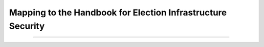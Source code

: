..
  Created by: mike garcia
  To: index/toc for appendices

Mapping to the Handbook for Election Infrastructure Security
------------------------------------------------------------

+---------------+----------------------------------------------+---------------------------+
| Handbook BP # |	Handbook BP Title                            | Essential Guide BP        |
+---------------+----------------------------------------------+---------------------------+
|      1        | Whitelist which IPs can access the device    |                           |
+---------------+----------------------------------------------+---------------------------+
|      2        | Regularly scan the network to ensure only    | Public-Facing             |
|               | authorized devices are connected             | Network Scanning          |
+---------------+----------------------------------------------+---------------------------+
|      3        | Limit the devices that are on the same       |                           |
|               | subnet to only those devices required        |                           |
+---------------+----------------------------------------------+---------------------------+
|      4        | Only utilize approved and managed USB        | Encrypt Data at Rest      |
|               | devices with appropriate device encryption   |                           |
|               | and device authentication                    | Removable Media           |
+---------------+----------------------------------------------+---------------------------+
|      5        | Disable wireless peripheral access of        | Managing Wireless         |
|               | devices unless required and the risk is      | Networks                  |
|               | formally approved by election officials      |                           | 
+---------------+----------------------------------------------+---------------------------+
|      6        | Ensure the system is segregated from other   |                           |
|               | independent election systems and non-        |                           |
|               | election supporting systems                  |                           |
+---------------+----------------------------------------------+---------------------------+
|      7        | Deploy Network Intrusion Detection System    | Network Monitoring        |
|               | (IDS) (e.g., MS-ISAC Albert sensor) on       | and Intrusion             |
|               | internet and extranet DMZ systems            | Detection                 |
+---------------+----------------------------------------------+---------------------------+
|      8        | If wireless is required, ensure all wireless |                           |
|               | traffic use at least Advanced Encryption     |                           |
|               | Standard (AES) encryption with at least      |                           |
|               | Wi-Fi Protected Access 2 (WPA2)              |                           |
+---------------+----------------------------------------------+---------------------------+
|      9        | Use trusted certificates for any publicly-   | Website Security          |
|               | facing website                               |                           |
+---------------+----------------------------------------------+---------------------------+
|      10       | Ensure logs are securely archived            |                           |
+---------------+----------------------------------------------+---------------------------+
|      11       | On a regular basis, review logs to identify  |                           |
|               | anomalies or abnormal events                 |                           |
+---------------+----------------------------------------------+---------------------------+
|      12       | Ensure critical data are encrypted and       | Encrypt Data at Rest      |
|               | digitally signed                             |                           |
+---------------+----------------------------------------------+---------------------------+
|      13       | Ensure staff is properly trained on          | Building and              |
|               | cybersecurity and audit procedures and audit | Managing Staff            |
|               | every election in accordance with local,     |                           |
|               | state, and federal guidelines                |                           |
+---------------+----------------------------------------------+---------------------------+
|      14       | Perform system testing prior to elections    |                           |
|               | (prior to any ballot delivery), such as      |                           |
|               | acceptance testing                           |                           |
+---------------+----------------------------------------------+---------------------------+
|      15       | Ensure acceptance testing is done when       |                           |
|               | receiving or installing new/updated software |                           |
|               | or new devices                               |                           |
+---------------+----------------------------------------------+---------------------------+
|      16       | Conduct criminal background checks for all   | Building and              |
|               | staff including vendors, consultants, and    | Managing Staff            |
|               | contractors supporting the election process  |                           | 
+---------------+----------------------------------------------+---------------------------+
|      17       | Deploy application whitelisting              |                           |
+---------------+----------------------------------------------+---------------------------+
|      18       | Work with election system provider to ensure | Managing Vendors          |
|               | base system components (e.g., OS, database)  |                           |
|               | are hardened based on established industry   |                           |
|               | standards                                    |                           |
+---------------+----------------------------------------------+---------------------------+
|      19       | Regularly run a SCAP-compliant vulnerability | Public-Facing             |
|               | scanner                                      | Network Scanning          |
+---------------+----------------------------------------------+---------------------------+
|      20       | Utilize EAC certified or equivalent software | Managing Vendors          |
|               | and hardware products where applicable       |                           |
+---------------+----------------------------------------------+---------------------------+
|      21       | Store secure baseline configuration on       | Backups                   |
|               | hardened offline system and securely deploy  |                           |
|               | baseline configurations                      |                           |
+---------------+----------------------------------------------+---------------------------+
|      22       | Utilize write once media for transferring    | Removable Media           |
|               | critical system files and system updates.    |                           |
|               | Where it is not possible to use write-once   |                           |
|               | media, that media should be used one time    |                           |
|               | (for a single direction off transfer to a    |                           |
|               | single destination device) and securely      |                           |
|               | dispose of the media.                        |                           |
+---------------+----------------------------------------------+---------------------------+
|      23       | Maintain detailed maintenance record of all  | Asset Management          |
|               | system components                            | Managing Infrastructure   |
+---------------+----------------------------------------------+---------------------------+
|      24       | Require the use of multi-factor              | User Management           |
|               | authentication                               |                           |
+---------------+----------------------------------------------+---------------------------+
|      25       | Require users to use strong passwords (14    | User Management           |
|               | character passphrases) if multi factor       |                           |
|               | authentication is not available              |                           |
+---------------+----------------------------------------------+---------------------------+
|      26       | Limit the number of individuals with         | User Management           |
|               | administrative access to the platform and    |                           |
|               | remove default credentials                   |                           |
+---------------+----------------------------------------------+---------------------------+
|      27       | Ensure that all devices are documented and   | Asset Management          |
|               | accounted for throughout their lifecycle     | Managing Infrastructure   |
+---------------+----------------------------------------------+---------------------------+
|      28       | Utilize tamper evident seals on all external | Asset Management          |
|               | ports that are not required for use and      |                           |
|               | electronically deactivate ports where        |                           |
|               | feasible                                     |                           |
+---------------+----------------------------------------------+---------------------------+
|      29       | Maintain an inventory of assets that should  |                           |
|               | be on the same subnet as the election system |                           |
|               | component                                    |                           |
+---------------+----------------------------------------------+---------------------------+
|      30       | Establish and follow rigorous protocol for   | Asset Management          |
|               | installing tamper evident seals and          |                           |
|               | verifying their integrity upon removal       |                           |
+---------------+----------------------------------------------+---------------------------+
|      31       | Conduct load and stress tests for any        |                           |
|               | transactional related systems to ensure the  |                           |
|               | ability of the system to mitigate potential  |                           |
|               | DDoS type attacks                            |                           |
+---------------+----------------------------------------------+---------------------------+
|      32       | Limit the use of personally identifiable     | Endpoint Protection       |
|               | information. When it is required, ensure     |                           |
|               | that that it is properly secured and staff   |                           |
|               | with access are properly trained on how to   |                           |
|               | handle it.                                   |                           |
+---------------+----------------------------------------------+---------------------------+
|      33       | Conduct mock elections prior to major        | Exercising Plans          |
|               | elections to help eliminate gaps in process  |                           |
|               | and legal areas                              |                           |
+---------------+----------------------------------------------+---------------------------+
|      34       | Identify and maintain information on network | Managing Vendors          |
|               | service providers and third-party companies  |                           |
|               | contacts with a role in supporting election  |                           |
|               | activities                                   |                           |
+---------------+----------------------------------------------+---------------------------+
|      35       | Implement a change freeze prior to peak      |                           |
|               | election periods for major elections         |                           |
+---------------+----------------------------------------------+---------------------------+
|      36       | Prior to major elections, conduct in person  |                           |
|               | site audits to verify compliance to security |                           |
|               | policies and procedures                      |                           |
+---------------+----------------------------------------------+---------------------------+
|      37       | Work with vendors to establish and follow    | Managing Vendors          |
|               | hardening guidance for their applications    |                           |
+---------------+----------------------------------------------+---------------------------+
|      38       | Ensure logging is enabled on the system      |                           |
+---------------+----------------------------------------------+---------------------------+
|      39       | Use automated tools to assist in log         |                           |
|               | management and where possible ensure logs    |                           |
|               | are sent to a remote system                  |                           |
+---------------+----------------------------------------------+---------------------------+
|      40       | Where feasible, utilize anti-malware         | Endpoint Protection       |
|               | software with centralized reporting          |                           |
+---------------+----------------------------------------------+---------------------------+
|      41       | Ensure only required ports are open on the   | Firewalls and Port        |
|               | system through regular port scans            | Restrictions              |
+---------------+----------------------------------------------+---------------------------+
|      42       | Where feasible, implement host-based         | Firewalls and Port        |
|               | firewalls or port filtering tools            | Restrictions              |
+---------------+----------------------------------------------+---------------------------+
|      43       | Verify software updates and the validity of  | Software Updates          |
|               | the code base through the use of hashing     |                           |
|               | algorithms and digital signatures where      |                           |
|               | available                                    |                           |
+---------------+----------------------------------------------+---------------------------+
|      44       | Ensure vendors distribute software packages  | Manage Remote Connections |
|               | and updates using secure protocols           | Software Updates          |
+---------------+----------------------------------------------+---------------------------+
|      45       | Maintain a chain of custody for all core     | Asset Management          |
|               | devices                                      |                           |
+---------------+----------------------------------------------+---------------------------+
|      46       | All remote connection to the system will use | Manage Remote             |
|               | secure protocols (TLS, IPSEC)                | Connections               |
+---------------+----------------------------------------------+---------------------------+
|      47       | Users will use unique user IDs               | User Management           |
+---------------+----------------------------------------------+---------------------------+
|      48       | Use a dedicated machine for administrative   |                           |
|               | tasks to separate day to day functions from  |                           |
|               | other security critical functions (For some  |                           |
|               | components this may not be practical to      |                           |
|               | implement)                                   |                           |
+---------------+----------------------------------------------+---------------------------+
|      49       | Ensure that user activity is logged and      | User Management           |
|               | monitored for abnormal activities            |                           |
+---------------+----------------------------------------------+---------------------------+
|      50       | Regularly review all accounts and disable    | User Management           |
|               | any account that can’t be associated with a  |                           |
|               | process or owner                             |                           |
+---------------+----------------------------------------------+---------------------------+
|      51       | Establish a process for revoking system      | User Management           |
|               | access immediately upon termination of       |                           |
|               | employee or contractor                       |                           |
+---------------+----------------------------------------------+---------------------------+
|      52       | Ensure that user credentials are encrypted   | User Management           |
|               | or hashed on all platforms                   |                           |
+---------------+----------------------------------------------+---------------------------+
|      53       | Ensure all workstations and user accounts    |                           |
|               | are logged off after a period of inactivity  |                           |
+---------------+----------------------------------------------+---------------------------+
|      54       | Ensure your organization has a documented    | Building and              |
|               | Acceptable Use policy that users are aware   | Managing Staff            |
|               | of which details the appropriate uses of the |                           |
|               | system                                       |                           |
+---------------+----------------------------------------------+---------------------------+
|      55       | For data transfers that utilize physical     | Asset Management          |
|               | transmission, utilize tamper evident seals   | Removable Media           |
|               | on the exterior of the packaging             |                           |
+---------------+----------------------------------------------+---------------------------+
|      56       | Disable wireless peripheral access of        | Managing Wireless         |
|               | devices                                      | Networks                  |
+---------------+----------------------------------------------+---------------------------+
|      57       | Ensure staff is properly trained on          | Building and              |
|               | cybersecurity and audit procedures and audit | Managing Staff            |
|               | every election in accordance with local,     |                           |
|               | state, and federal guidelines                |                           |
+---------------+----------------------------------------------+---------------------------+
|      58       | Conduct criminal background checks for all   | Building and              |
|               | staff including vendors, consultants and     | Managing Staff            |
|               | contractors supporting the election process  |                           | 
+---------------+----------------------------------------------+---------------------------+
|      59       | Ensure staff is properly trained for         | Building and              |
|               | reconciliation procedures for the pollbooks  | Managing Staff            |
|               | to the voting systems and reconcile every    |                           |
|               | polling place and voter record in accordance |                           |
|               | with local, state, and federal guidelines    |                           |
+---------------+----------------------------------------------+---------------------------+
|      60       | Store secure baseline configuration on       | Backups                   |
|               | hardened offline system and securely deploy  |                           |
|               | baseline configurations                      |                           |
+---------------+----------------------------------------------+---------------------------+
|      61       | Work with the vendor to deploy application   |                           |
|               | whitelisting                                 |                           |
+---------------+----------------------------------------------+---------------------------+
|      62       | Utilize the most up-to-date and certified    | Managing Vendors          |
|               | version of vendor software                   |                           |
+---------------+----------------------------------------------+---------------------------+
|      63       | Utilize write once media for transferring    | Removable Media           |
|               | critical system files and system updates.    |                           |
|               | Where it is not possible to use write-once   |                           |
|               | media, that media should be used one time    |                           |
|               | (for a single direction off transfer to a    |                           |
|               | single destination device) and securely      |                           |
|               | dispose of the media.                        |                           |
+---------------+----------------------------------------------+---------------------------+
|      64       | Only use the devices for election related    |                           |
|               | activities                                   |                           |
+---------------+----------------------------------------------+---------------------------+
|      65       | Maintain detailed maintenance records of all | Asset Management          |
|               | system components                            | Managing Infrastructure   |
+---------------+----------------------------------------------+---------------------------+
|      66       | Limit the number of individuals with         | User Management           |
|               | administrative access to the platform and    |                           |
|               | remove default credentials                   |                           |
+---------------+----------------------------------------------+---------------------------+
|      67       | Utilize tamper evident seals on all external | Asset Management          |
|               | ports that are not required for use          |                           |
+---------------+----------------------------------------------+---------------------------+
|      68       | Ensure that all devices are documented and   | Asset Management          |
|               | accounted for throughout their lifecycle     | Managing Infrastructure   |
+---------------+----------------------------------------------+---------------------------+
|      69       | Establish and follow rigorous protocol for   | Asset Management          |
|               | installing tamper evident seals and          |                           |
|               | verifying their integrity upon removal       |                           |
+---------------+----------------------------------------------+---------------------------+
|      70       | Perform system testing prior to elections    |                           |
|               | (prior to any ballot delivery), such as      |                           |
|               | logic and accuracy testing                   |                           |
+---------------+----------------------------------------------+---------------------------+
|      71       | Ensure acceptance testing is done when       |                           |
|               | receiving or installing new or updated       |                           |
|               | software or new devices                      |                           |
+---------------+----------------------------------------------+---------------------------+
|      72       | Conduct mock elections prior to major        | Exercising Plans          |
|               | elections to help eliminate gaps in process  |                           |
|               | and legal areas                              |                           |
+---------------+----------------------------------------------+---------------------------+
|      73       | Identify and maintain information on network | Incident Response         |
|               |  service providers and third-party companies |                           |
|               |  contacts with a role in supporting election | Managing Vendors          |
|               |  activities                                  |                           |
+---------------+----------------------------------------------+---------------------------+
|      74       | Implement a change freeze prior to peak      |                           |
|               | election periods for major elections         |                           |
+---------------+----------------------------------------------+---------------------------+
|      75       | Prior to major elections, conduct in person  |                           |
|               | site audits to verify compliance to security |                           |
|               | policies and procedures                      |                           |
+---------------+----------------------------------------------+---------------------------+
|      76       | Verify software updates and the validity of  | Software Updates          |
|               | the code base through the use of hashing     |                           |
|               | algorithms and digital signatures where      |                           |
|               | available                                    |                           |
+---------------+----------------------------------------------+---------------------------+
|      77       | Ensure the use of unique user IDs            | User Management           |
+---------------+----------------------------------------------+---------------------------+
|      78       | Ensure individuals are only given access to  | User Management           |
|               | the devices they need for their job          |                           |
+---------------+----------------------------------------------+---------------------------+
|      79       | Maintain a chain of custody for all core     | Asset Management          |
|               | devices                                      |                           |
+---------------+----------------------------------------------+---------------------------+
|      80       | Ensure all workstations and user accounts    |                           |
|               | are logged off after a period of inactivity  |                           | 
+---------------+----------------------------------------------+---------------------------+
|      81       | Regularly review all authorized individuals  | User Management           |
|               | and disable any account that can’t be        |                           |
|               | associated with a process or owner           |                           |
+---------------+----------------------------------------------+---------------------------+
|      82       | Ensure your organization has a documented    | Building and              |
|               | Acceptable Use policy that users are aware   | Managing Staff            |
|               | of which details the appropriate uses of the |                           |
|               | system                                       |                           |
+---------------+----------------------------------------------+---------------------------+
|      83       | Use secure protocols for all remote          | Manage Remote             |
|               | connections to the system (TLS, IPSEC)       | Connections               |
+---------------+----------------------------------------------+---------------------------+
|      84       | Ensure critical data is encrypted and        | Encrypt Data at Rest      |
|               | digitally signed                             |                           |
+---------------+----------------------------------------------+---------------------------+
|      85       | Ensure the use of bidirectional              |                           |
|               | authentication to establish trust between    |                           |
|               | the sender and receiver                      |                           |
+---------------+----------------------------------------------+---------------------------+
|      86       | For data transfers that utilize physical     | Asset Management          |
|               | transmission utilize tamper evident seals on |                           |
|               | the exterior of the packaging                |                           |
+---------------+----------------------------------------------+---------------------------+
|      87       | Conduct criminal background checks for all   | Building and              |
|               | staff including vendors, consultants and     | Managing Staff            |
|               | contractors supporting the election process  |                           | 
+---------------+----------------------------------------------+---------------------------+
|      88       | Track all hardware assets used for           | Asset Management          |
|               | transferring data throughout their lifecycle | Managing Infrastructure   |
+---------------+----------------------------------------------+---------------------------+

------------------